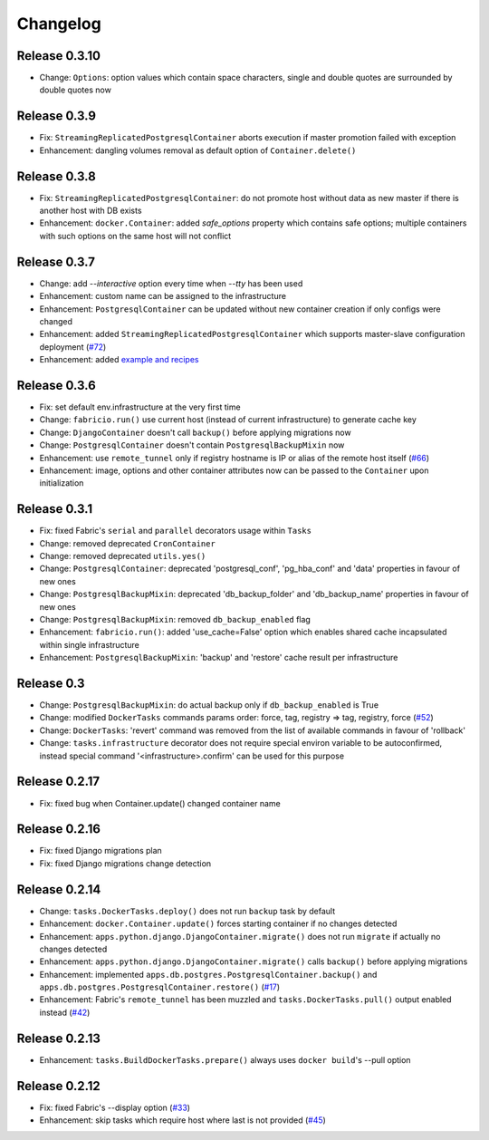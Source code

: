 Changelog
=========

Release 0.3.10
--------------

- Change: ``Options``: option values which contain space characters, single and double quotes are surrounded by double quotes now

Release 0.3.9
-------------

- Fix: ``StreamingReplicatedPostgresqlContainer`` aborts execution if master promotion failed with exception
- Enhancement: dangling volumes removal as default option of ``Container.delete()``

Release 0.3.8
-------------

- Fix: ``StreamingReplicatedPostgresqlContainer``: do not promote host without data as new master if there is another host with DB exists
- Enhancement: ``docker.Container``: added `safe_options` property which contains safe options; multiple containers with such options on the same host will not conflict

Release 0.3.7
-------------

- Change: add `--interactive` option every time when `--tty` has been used
- Enhancement: custom name can be assigned to the infrastructure
- Enhancement: ``PostgresqlContainer`` can be updated without new container creation if only configs were changed
- Enhancement: added ``StreamingReplicatedPostgresqlContainer`` which supports master-slave configuration deployment (`#72`_)
- Enhancement: added `example and recipes`_

.. _#72: https://github.com/renskiy/fabricio/issues/72
.. _example and recipes: examples/

Release 0.3.6
-------------

- Fix: set default env.infrastructure at the very first time
- Change: ``fabricio.run()`` use current host (instead of current infrastructure) to generate cache key
- Change: ``DjangoContainer`` doesn't call ``backup()`` before applying migrations now
- Change: ``PostgresqlContainer`` doesn't contain ``PostgresqlBackupMixin`` now
- Enhancement: use ``remote_tunnel`` only if registry hostname is IP or alias of the remote host itself (`#66`_)
- Enhancement: image, options and other container attributes now can be passed to the ``Container`` upon initialization

.. _#66: https://github.com/renskiy/fabricio/issues/66

Release 0.3.1
-------------

- Fix: fixed Fabric's ``serial`` and ``parallel`` decorators usage within ``Tasks``
- Change: removed deprecated ``CronContainer``
- Change: removed deprecated ``utils.yes()``
- Change: ``PostgresqlContainer``: deprecated 'postgresql_conf', 'pg_hba_conf' and 'data' properties in favour of new ones
- Change: ``PostgresqlBackupMixin``: deprecated 'db_backup_folder' and 'db_backup_name' properties in favour of new ones
- Change: ``PostgresqlBackupMixin``: removed ``db_backup_enabled`` flag
- Enhancement: ``fabricio.run()``: added 'use_cache=False' option which enables shared cache incapsulated within single infrastructure
- Enhancement: ``PostgresqlBackupMixin``: 'backup' and 'restore' cache result per infrastructure

Release 0.3
-----------

- Change: ``PostgresqlBackupMixin``: do actual backup only if ``db_backup_enabled`` is True
- Change: modified ``DockerTasks`` commands params order: force, tag, registry => tag, registry, force (`#52`_)
- Change: ``DockerTasks``: 'revert' command was removed from the list of available commands in favour of 'rollback'
- Change: ``tasks.infrastructure`` decorator does not require special environ variable to be autoconfirmed, instead special command '<infrastructure>.confirm' can be used for this purpose

.. _#52: https://github.com/renskiy/fabricio/issues/52

Release 0.2.17
--------------

- Fix: fixed bug when Container.update() changed container name

Release 0.2.16
--------------

- Fix: fixed Django migrations plan
- Fix: fixed Django migrations change detection

Release 0.2.14
--------------

- Change: ``tasks.DockerTasks.deploy()`` does not run ``backup`` task by default
- Enhancement: ``docker.Container.update()`` forces starting container if no changes detected
- Enhancement: ``apps.python.django.DjangoContainer.migrate()`` does not run ``migrate`` if actually no changes detected
- Enhancement: ``apps.python.django.DjangoContainer.migrate()`` calls ``backup()`` before applying migrations
- Enhancement: implemented ``apps.db.postgres.PostgresqlContainer.backup()`` and ``apps.db.postgres.PostgresqlContainer.restore()`` (`#17`_)
- Enhancement: Fabric's ``remote_tunnel`` has been muzzled and ``tasks.DockerTasks.pull()`` output enabled instead (`#42`_)

.. _#17: https://github.com/renskiy/fabricio/issues/17
.. _#42: https://github.com/renskiy/fabricio/issues/42

Release 0.2.13
--------------

- Enhancement: ``tasks.BuildDockerTasks.prepare()`` always uses ``docker build``'s --pull option

Release 0.2.12
--------------

- Fix: fixed Fabric's --display option (`#33`_)
- Enhancement: skip tasks which require host where last is not provided (`#45`_)

.. _#33: https://github.com/renskiy/fabricio/issues/33
.. _#45: https://github.com/renskiy/fabricio/issues/45
